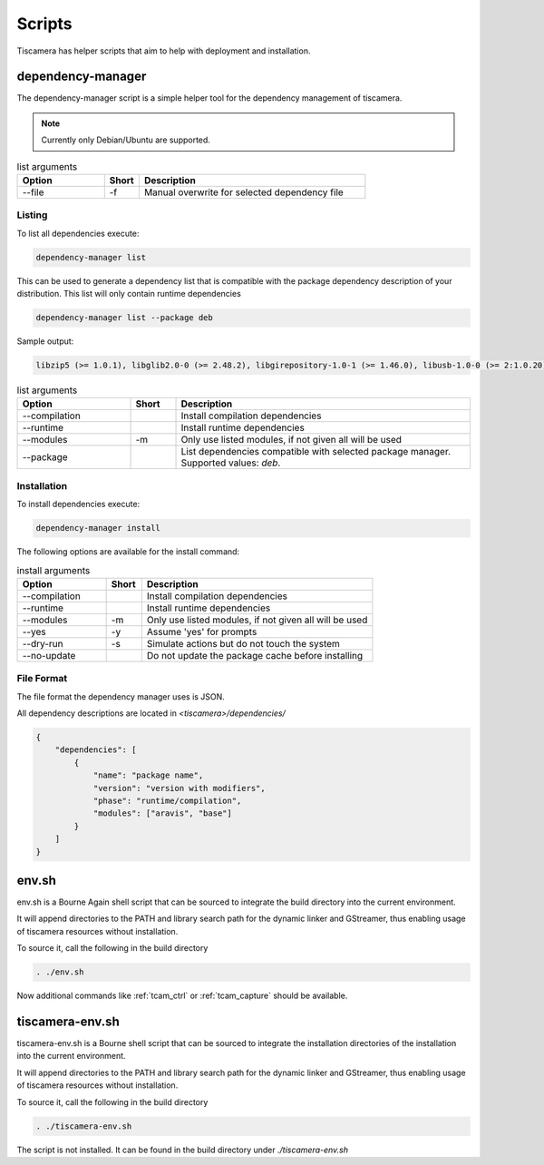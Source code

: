 #######
Scripts
#######

Tiscamera has helper scripts that aim to help with deployment and installation.

.. _dependency_manager:

==================
dependency-manager
==================

The dependency-manager script is a simple helper tool for the dependency management of tiscamera.

.. note::

   Currently only Debian/Ubuntu are supported.

.. list-table:: list arguments
   :header-rows: 1
   :widths: 25 10 65

   * - Option
     - Short
     - Description

   * - --file
     - -f
     - Manual overwrite for selected dependency file

Listing
-------
   
To list all dependencies execute:

.. code-block:: sh

   dependency-manager list

This can be used to generate a dependency list that is compatible with the package dependency description of your distribution. This list will only contain runtime dependencies

.. code-block:: sh

   dependency-manager list --package deb

Sample output:
   
.. code-block:: sh

   libzip5 (>= 1.0.1), libglib2.0-0 (>= 2.48.2), libgirepository-1.0-1 (>= 1.46.0), libusb-1.0-0 (>= 2:1.0.20), libuuid1 (>= 2.27), libudev1 (>= 229), libgstreamer1.0-0 (>= 1.8.3), gstreamer1.0-plugins-base (>= 1.8.0), gstreamer1.0-plugins-good (>= 1.8.0), gstreamer1.0-plugins-bad (>= 1.8.0), gstreamer1.0-plugins-ugly (>= 1.8.3), libxml2 (>= 2.9.3), libqt5widgets5 (>= 5.9.5), libqt5gui5 (>= 5.9.5)

.. list-table:: list arguments
   :header-rows: 1
   :widths: 25 10 65

   * - Option
     - Short
     - Description

   * - --compilation
     -
     - Install compilation dependencies
   * - --runtime
     -
     - Install runtime dependencies
   * - --modules
     - -m
     - Only use listed modules, if not given all will be used
   * - --package
     -
     - List dependencies compatible with selected package manager. Supported values: `deb`.
      
   
Installation
------------

To install dependencies execute:

.. code-block:: sh

   dependency-manager install

The following options are available for the install command:

.. list-table:: install arguments
   :header-rows: 1
   :widths: 25 10 65

   * - Option
     - Short
     - Description

   * - --compilation
     -
     - Install compilation dependencies
   * - --runtime
     -
     - Install runtime dependencies
   * - --modules
     - -m
     - Only use listed modules, if not given all will be used
   * - --yes
     - -y
     - Assume 'yes' for prompts
   * - --dry-run
     - -s
     - Simulate actions but do not touch the system
   * - --no-update
     -
     - Do not update the package cache before installing

File Format
-----------

The file format the dependency manager uses is JSON.

All dependency descriptions are located in `<tiscamera>/dependencies/`


.. code-block:: json

   {
       "dependencies": [
           {
               "name": "package name",
               "version": "version with modifiers",
               "phase": "runtime/compilation",
               "modules": ["aravis", "base"]
           }
       ]
   }

.. _env_sh:
   
======
env.sh
======

env.sh is a Bourne Again shell script that can be sourced to integrate the build directory
into the current environment.

It will append directories to the PATH and library search path for the dynamic linker
and GStreamer, thus enabling usage of tiscamera resources without installation.

To source it, call the following in the build directory

.. code-block:: sh

   . ./env.sh

Now additional commands like :ref:`tcam_ctrl` or :ref:`tcam_capture` should be available.

.. _tiscamera_env_sh:

================
tiscamera-env.sh
================

tiscamera-env.sh is a Bourne shell script that can be sourced to integrate the installation directories
of the installation into the current environment.

It will append directories to the PATH and library search path for the dynamic linker
and GStreamer, thus enabling usage of tiscamera resources without installation.

To source it, call the following in the build directory

.. code-block:: sh

   . ./tiscamera-env.sh

The script is not installed. It can be found in the build directory under `./tiscamera-env.sh`
